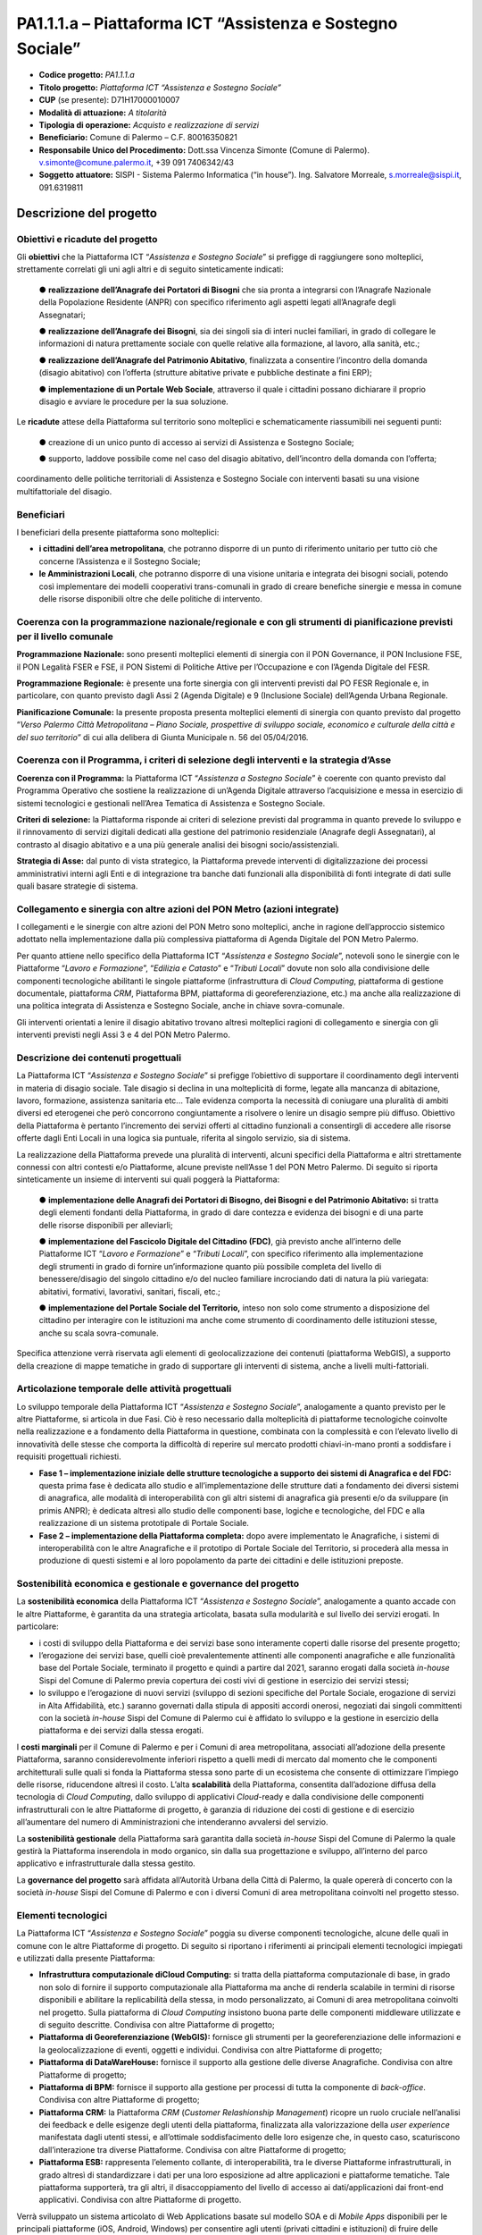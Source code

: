 
.. _h132b32214d6d29492c33112038783146:

PA1.1.1.a – Piattaforma ICT “Assistenza e Sostegno Sociale”
###########################################################

* \ |STYLE0|\  \ |STYLE1|\ 

* \ |STYLE2|\  \ |STYLE3|\ 

* \ |STYLE4|\  (se presente): D71H17000010007

* \ |STYLE5|\  \ |STYLE6|\ 

* \ |STYLE7|\  \ |STYLE8|\ 

* \ |STYLE9|\  Comune di Palermo – C.F. 80016350821

* \ |STYLE10|\  Dott.ssa Vincenza Simonte (Comune di Palermo). v.simonte@comune.palermo.it, +39 091 7406342/43

* \ |STYLE11|\  SISPI - Sistema Palermo Informatica (“in house”). Ing. Salvatore Morreale, s.morreale@sispi.it, 091.6319811 

.. _h122e634036157b7d235c25455a5918:

Descrizione del progetto
************************

.. _h6e6359221a5a3c7d4e35346c6c471978:

Obiettivi e ricadute del progetto
=================================

Gli \ |STYLE12|\  che la Piattaforma ICT “\ |STYLE13|\ ” si prefigge di raggiungere sono molteplici, strettamente correlati gli uni agli altri e di seguito sinteticamente indicati:

        ●        \ |STYLE14|\  che sia pronta a integrarsi con l’Anagrafe Nazionale della Popolazione Residente (ANPR) con specifico riferimento agli aspetti legati all’Anagrafe degli Assegnatari;

        ●        \ |STYLE15|\ , sia dei singoli sia di interi nuclei familiari, in grado di collegare le informazioni di natura prettamente sociale con quelle relative alla formazione, al lavoro, alla sanità, etc.;

        ●        \ |STYLE16|\ , finalizzata a consentire l’incontro della domanda (disagio abitativo) con l’offerta (strutture abitative private e pubbliche destinate a fini ERP);

        ●        \ |STYLE17|\ , attraverso il quale i cittadini possano dichiarare il proprio disagio e avviare le procedure per la sua soluzione.

Le \ |STYLE18|\  attese della Piattaforma sul territorio sono molteplici e schematicamente riassumibili nei seguenti punti:

        ●        creazione di un unico punto di accesso ai servizi di Assistenza e Sostegno Sociale;

        ●        supporto, laddove possibile come nel caso del disagio abitativo, dell’incontro della domanda con l’offerta;

coordinamento delle politiche territoriali di Assistenza e Sostegno Sociale con interventi basati su una visione multifattoriale del disagio.

.. _h5b383b4c5047625c7f4257e7d4d123d:

Beneficiari
===========

I beneficiari della presente piattaforma sono molteplici:

* \ |STYLE19|\ , che potranno disporre di un punto di riferimento unitario per tutto ciò che concerne l’Assistenza e il Sostegno Sociale; 

* \ |STYLE20|\ , che potranno disporre di una visione unitaria e integrata dei bisogni sociali, potendo così implementare dei modelli cooperativi trans-comunali in grado di creare benefiche sinergie e messa in comune delle risorse disponibili oltre che delle politiche di intervento.

.. _h637d2d14366527a111435544b537a18:

Coerenza con la programmazione nazionale/regionale e con gli strumenti di pianificazione previsti per il livello comunale
=========================================================================================================================

\ |STYLE21|\  sono presenti molteplici elementi di sinergia con il PON Governance, il PON Inclusione FSE, il PON Legalità FSER e FSE, il PON Sistemi di Politiche Attive per l’Occupazione e con l’Agenda Digitale del FESR.

\ |STYLE22|\  è presente una forte sinergia con gli interventi previsti dal PO FESR Regionale e, in particolare, con quanto previsto dagli Assi 2 (Agenda Digitale) e 9 (Inclusione Sociale) dell’Agenda Urbana Regionale.

\ |STYLE23|\  la presente proposta presenta molteplici elementi di sinergia con quanto previsto dal progetto “\ |STYLE24|\ ” di cui alla delibera di Giunta Municipale n. 56 del 05/04/2016.

.. _h112b357f132f3b762c72584697933:

Coerenza con il Programma, i criteri di selezione degli interventi e la strategia d’Asse
========================================================================================

\ |STYLE25|\  la Piattaforma ICT “\ |STYLE26|\ ” è coerente con quanto previsto dal Programma Operativo che sostiene la realizzazione di un’Agenda Digitale attraverso l’acquisizione e messa in esercizio di sistemi tecnologici e gestionali nell’Area Tematica di Assistenza e Sostegno Sociale.

\ |STYLE27|\  la Piattaforma risponde ai criteri di selezione previsti dal programma in quanto prevede lo sviluppo e il rinnovamento di servizi digitali dedicati alla gestione del patrimonio residenziale (Anagrafe degli Assegnatari), al contrasto al disagio abitativo e a una più generale analisi dei bisogni socio/assistenziali.

\ |STYLE28|\  dal punto di vista strategico, la Piattaforma prevede interventi di digitalizzazione dei processi amministrativi interni agli Enti e di integrazione tra banche dati funzionali alla disponibilità di fonti integrate di dati sulle quali basare strategie di sistema.

.. _h643e4c470556f2a11587657e23160:

Collegamento e sinergia con altre azioni del PON Metro (azioni integrate)
=========================================================================

I collegamenti e le sinergie con altre azioni del PON Metro sono molteplici, anche in ragione dell’approccio sistemico adottato nella implementazione dalla più complessiva piattaforma di Agenda Digitale del PON Metro Palermo.

Per quanto attiene nello specifico della Piattaforma ICT “\ |STYLE29|\ ”, notevoli sono le sinergie con le Piattaforme “\ |STYLE30|\ ”, “\ |STYLE31|\ ” e “\ |STYLE32|\ ” dovute non solo alla condivisione delle componenti tecnologiche abilitanti le singole piattaforme (infrastruttura di \ |STYLE33|\ , piattaforma di gestione documentale, piattaforma \ |STYLE34|\ , Piattaforma BPM, piattaforma di georeferenziazione, etc.) ma anche alla realizzazione di una politica integrata di Assistenza e Sostegno Sociale, anche in chiave sovra-comunale.

Gli interventi orientati a lenire il disagio abitativo trovano altresì molteplici ragioni di collegamento e sinergia con gli interventi previsti negli Assi 3 e 4 del PON Metro Palermo.

.. _h165fd805c1c30506f6e24534074f9:

Descrizione dei contenuti progettuali
=====================================

La Piattaforma ICT “\ |STYLE35|\ ” si prefigge l’obiettivo di supportare il coordinamento degli interventi in materia di disagio sociale. Tale disagio si declina in una molteplicità di forme, legate alla mancanza di abitazione, lavoro, formazione, assistenza sanitaria etc... Tale evidenza comporta la necessità di coniugare una pluralità di ambiti diversi ed eterogenei che però concorrono congiuntamente a risolvere o lenire un disagio sempre più diffuso. Obiettivo della Piattaforma è pertanto l’incremento dei servizi offerti al cittadino funzionali a consentirgli di accedere alle risorse offerte dagli Enti Locali in una logica sia puntuale, riferita al singolo servizio, sia di sistema.

La realizzazione della Piattaforma prevede una pluralità di interventi, alcuni specifici della Piattaforma e altri strettamente connessi con altri contesti e/o Piattaforme, alcune previste nell’Asse 1 del PON Metro Palermo. Di seguito si riporta sinteticamente un insieme di interventi sui quali poggerà la Piattaforma:

        ●        \ |STYLE36|\  si tratta degli elementi fondanti della Piattaforma, in grado di dare contezza e evidenza dei bisogni e di una parte delle risorse disponibili per alleviarli;

        ●        \ |STYLE37|\ , già previsto anche all’interno delle Piattaforme ICT “\ |STYLE38|\ ” e “\ |STYLE39|\ ”, con specifico riferimento alla implementazione degli strumenti in grado di fornire un’informazione quanto più possibile completa del livello di benessere/disagio del singolo cittadino e/o del nucleo familiare incrociando dati di natura la più variegata: abitativi, formativi, lavorativi, sanitari, fiscali, etc.;

        ●        \ |STYLE40|\  inteso non solo come strumento a disposizione del cittadino per interagire con le istituzioni ma anche come strumento di coordinamento delle istituzioni stesse, anche su scala sovra-comunale.

Specifica attenzione verrà riservata agli elementi di geolocalizzazione dei contenuti (piattaforma WebGIS), a supporto della creazione di mappe tematiche in grado di supportare gli interventi di sistema, anche a livelli multi-fattoriali.

.. _h433ac47c5d441b546c7b551f24b2d:

Articolazione temporale delle attività progettuali
==================================================

Lo sviluppo temporale della Piattaforma ICT “\ |STYLE41|\ ”, analogamente a quanto previsto per le altre Piattaforme, si articola in due Fasi. Ciò è reso necessario dalla molteplicità di piattaforme tecnologiche coinvolte nella realizzazione e a fondamento della Piattaforma in questione, combinata con la complessità e con l’elevato livello di innovatività delle stesse che comporta la difficoltà di reperire sul mercato prodotti chiavi-in-mano pronti a soddisfare i requisiti progettuali richiesti.

*  \ |STYLE42|\  questa prima fase è dedicata allo studio e all’implementazione delle strutture dati a fondamento dei diversi sistemi di anagrafica, alle modalità di interoperabilità con gli altri sistemi di anagrafica già presenti e/o da sviluppare (in primis ANPR); è dedicata altresì allo studio delle componenti base, logiche e tecnologiche, del FDC e alla realizzazione di un sistema prototipale di Portale Sociale.

* \ |STYLE43|\  dopo avere implementato le Anagrafiche, i sistemi di interoperabilità con le altre Anagrafiche e il prototipo di Portale Sociale del Territorio, si procederà alla messa in produzione di questi sistemi e al loro popolamento da parte dei cittadini e delle istituzioni preposte. 

.. _h2a27307412b1b6951405f6d2b1fb6e:

Sostenibilità economica e gestionale e governance del progetto
==============================================================

La \ |STYLE44|\  della Piattaforma ICT “\ |STYLE45|\ ”, analogamente a quanto accade con le altre Piattaforme, è garantita da una strategia articolata, basata sulla modularità e sul livello dei servizi erogati. In particolare:

*  i costi di sviluppo della Piattaforma e dei servizi base sono interamente coperti dalle risorse del presente progetto;

* l’erogazione dei servizi base, quelli cioè prevalentemente attinenti alle componenti anagrafiche e alle funzionalità base del Portale Sociale, terminato il progetto e quindi a partire dal 2021, saranno erogati dalla società \ |STYLE46|\  Sispi del Comune di Palermo previa copertura dei costi vivi di gestione in esercizio dei servizi stessi;

* lo sviluppo e l’erogazione di nuovi servizi (sviluppo di sezioni specifiche del Portale Sociale, erogazione di servizi in Alta Affidabilità, etc.) saranno governati dalla stipula di appositi accordi onerosi, negoziati dai singoli committenti con la società \ |STYLE47|\  Sispi del Comune di Palermo cui è affidato lo sviluppo e la gestione in esercizio della piattaforma e dei servizi dalla stessa erogati.

I \ |STYLE48|\  per il Comune di Palermo e per i Comuni di area metropolitana, associati all’adozione della presente Piattaforma, saranno considerevolmente inferiori rispetto a quelli medi di mercato dal momento che le componenti architetturali sulle quali si fonda la Piattaforma stessa sono parte di un ecosistema che consente di ottimizzare l’impiego delle risorse, riducendone altresì il costo. L’alta \ |STYLE49|\  della Piattaforma, consentita dall’adozione diffusa della tecnologia di \ |STYLE50|\ , dallo sviluppo di applicativi \ |STYLE51|\ -ready e dalla condivisione delle componenti infrastrutturali con le altre Piattaforme di progetto, è garanzia di riduzione dei costi di gestione e di esercizio all’aumentare del numero di Amministrazioni che intenderanno avvalersi del servizio.

La \ |STYLE52|\  della Piattaforma sarà garantita dalla società \ |STYLE53|\  Sispi del Comune di Palermo la quale gestirà la Piattaforma inserendola in modo organico, sin dalla sua progettazione e sviluppo, all’interno del parco applicativo e infrastrutturale dalla stessa gestito.

La \ |STYLE54|\  sarà affidata all’Autorità Urbana della Città di Palermo, la quale opererà di concerto con la società \ |STYLE55|\  Sispi del Comune di Palermo e con i diversi Comuni di area metropolitana coinvolti nel progetto stesso.

.. _h504b405a2d6c6a2a924465c1d696631:

Elementi tecnologici
====================

La Piattaforma ICT “\ |STYLE56|\ ” poggia su diverse componenti tecnologiche, alcune delle quali in comune con le altre Piattaforme di progetto. Di seguito si riportano i riferimenti ai principali elementi tecnologici impiegati e utilizzati dalla presente Piattaforma:

* \ |STYLE57|\  si tratta della piattaforma computazionale di base, in grado non solo di fornire il supporto computazionale alla Piattaforma ma anche di renderla scalabile in termini di risorse disponibili e abilitare la replicabilità della stessa, in modo personalizzato, ai Comuni di area metropolitana coinvolti nel progetto. Sulla piattaforma di \ |STYLE58|\  insistono buona parte delle componenti middleware utilizzate e di seguito descritte. Condivisa con altre Piattaforme di progetto;

* \ |STYLE59|\  fornisce gli strumenti per la georeferenziazione delle informazioni e la geolocalizzazione di eventi, oggetti e individui. Condivisa con altre Piattaforme di progetto; 

* \ |STYLE60|\  fornisce il supporto alla gestione delle diverse Anagrafiche. Condivisa con altre Piattaforme di progetto; 

* \ |STYLE61|\  fornisce il supporto alla gestione per processi di tutta la componente di \ |STYLE62|\ . Condivisa con altre Piattaforme di progetto;

* \ |STYLE63|\  la Piattaforma \ |STYLE64|\  (\ |STYLE65|\ ) ricopre un ruolo cruciale nell’analisi dei feedback e delle esigenze degli utenti della piattaforma, finalizzata alla valorizzazione della \ |STYLE66|\  manifestata dagli utenti stessi, e all’ottimale soddisfacimento delle loro esigenze che, in questo caso, scaturiscono dall’interazione tra diverse Piattaforme. Condivisa con altre Piattaforme di progetto;  

* \ |STYLE67|\  rappresenta l’elemento collante, di interoperabilità, tra le diverse Piattaforme infrastrutturali, in grado altresì di standardizzare i dati per una loro esposizione ad altre applicazioni e piattaforme tematiche. Tale piattaforma supporterà, tra gli altri, il disaccoppiamento del livello di accesso ai dati/applicazioni dai front-end applicativi. Condivisa con altre Piattaforme di progetto.

Verrà sviluppato un sistema articolato di Web Applications basate sul modello SOA e di \ |STYLE68|\  disponibili per le principali piattaforme (iOS, Android, Windows) per consentire agli utenti (privati cittadini e istituzioni) di fruire delle informazioni presenti sulla piattaforma. I servizi saranno fruibili online tramite interfacce basate su grafica personalizzabile tramite CSS, erogabili anche tramite \ |STYLE69|\ .

L’adozione nativa del paradigma del \ |STYLE70|\ , nonché l’utilizzo di componenti middleware condivise con le altre Piattaforme, garantisce una naturale scalabilità del servizio in termini sia di front-office sia di \ |STYLE71|\ . Per quanto concerne le funzionalità di \ |STYLE72|\ , queste potranno essere raggruppate in due categorie:

* quelle di \ |STYLE73|\ , legate alla gestione delle funzionalità di base degli applicativi e delle componenti infrastrutturali, in capo alla società \ |STYLE74|\  Sispi del Comune di Palermo che se ne farà garante per l’intera Piattaforma e per tutti gli utenti;

* quelle di \ |STYLE75|\ , legate alla personalizzazione dei servizi da parte delle singole Amministrazioni/utenti, in capo ai singoli presidii delle rispettive Amministrazioni/utenti.

Relativamente all’\ |STYLE76|\ , si prevede che il servizio sarà operativo e accessibile da parte dell’intera popolazione residente di almeno 7 Comuni entro il 31/12/2019 e di almeno 42 Comuni entro il 31/12/2020.

Relativamente all’\ |STYLE77|\ , si prevede che il servizio sarà operativo e accessibile all’intera popolazione residente di almeno 4 Comuni entro il 30/06/2020 e di almeno 42 Comuni entro 31/12/2020.

Relativamente all’\ |STYLE78|\ , si prevede che il servizio sarà operativo e accessibile all’intera popolazione residente di almeno 3 Comuni entro il 31/12/2019 e di almeno 42 Comuni entro il 31/12/2023.

Relativamente al \ |STYLE79|\ , si prevede che il servizio sarà operativo e accessibile all’intera popolazione residente di almeno 3 Comuni entro il 31/12/2019 e di almeno 42 Comuni entro il 31/12/2023.

.. _h40575ce71476d3a3d4a6627c37193d:

Area territoriale di intervento
===============================

L’ambito territoriale di intervento della Piattaforma ICT “\ |STYLE80|\ ” è rappresentato, in primo luogo, dal Comune di Palermo nonché dai Comuni di area metropolitana coinvolti nel progetto. Considerata la natura dei servizi sviluppati, sintetizzabile nella messa a punto di un Portale Sociale, nonché la modalità di erogazione dei servizi in \ |STYLE81|\  (in grado pertanto di garantire un’ampia scalabilità dei servizi erogati), è possibile immaginare l’estensione della Piattaforma ad un ambito territoriale molto più vasto, potendo pensare di candidarla a diventare il Portale Sociale per l’intera Regione Sicilia.

.. _h6a4330416f555f6b102d6e6d75573c16:

Risultato atteso - Indicatori di Output
=======================================


+-----------------------------+------------------------------------+-----------+-----------+
|Descrizione indicatore output|Descrizione indicatore output       |Target 2018|Target 2023|
+=============================+====================================+===========+===========+
|IO01                         |Numero di comuni associati a sistemi|0          |7          |
|                             |                                    |           |           |
|                             |informativi integrati               |           |           |
+-----------------------------+------------------------------------+-----------+-----------+

\ |STYLE82|\ 

.. _h271f768271872255d2f7d182d767d38:

Data inizio / fine 
===================

01/2016 – 12/2020

.. _h4268225104312295833593b4d173410:

Fonti di finanziamento
======================


+---------------------------+-------------+
|Risorse PON METRO          |\ |STYLE83|\ |
+---------------------------+-------------+
|\ |STYLE84|\  (se presenti)|\ |STYLE85|\ |
+---------------------------+-------------+
|\ |STYLE86|\  (se presenti)|\ |STYLE87|\ |
+---------------------------+-------------+
|\ |STYLE88|\               |\ |STYLE89|\ |
+---------------------------+-------------+

.. _h131c113c45802457634c7e701a6b5f59:

Cronoprogramma attività
=======================

\ |IMG1|\ 

.. _h2626a662a6b113685261702b40722c:

Cronoprogramma finanziario
==========================


+-------------+--------------+
|\ |STYLE90|\ |€ 0,00        |
+-------------+--------------+
|\ |STYLE91|\ |€ 0,00        |
+-------------+--------------+
|\ |STYLE92|\ |€ 0,00        |
+-------------+--------------+
|\ |STYLE93|\ |€ 603.714,00  |
+-------------+--------------+
|\ |STYLE94|\ |€ 844.464,00  |
+-------------+--------------+
|\ |STYLE95|\ |€ 1.286.822,00|
+-------------+--------------+
|\ |STYLE96|\ |€ 2.735.000,00|
+-------------+--------------+


.. bottom of content


.. |STYLE0| replace:: **Codice progetto:**

.. |STYLE1| replace:: *PA1.1.1.a*

.. |STYLE2| replace:: **Titolo progetto:**

.. |STYLE3| replace:: *Piattaforma ICT “Assistenza e Sostegno Sociale”*

.. |STYLE4| replace:: **CUP**

.. |STYLE5| replace:: **Modalità di attuazione:**

.. |STYLE6| replace:: *A titolarità*

.. |STYLE7| replace:: **Tipologia di operazione:**

.. |STYLE8| replace:: *Acquisto e realizzazione di servizi*

.. |STYLE9| replace:: **Beneficiario:**

.. |STYLE10| replace:: **Responsabile Unico del Procedimento:**

.. |STYLE11| replace:: **Soggetto attuatore:**

.. |STYLE12| replace:: **obiettivi**

.. |STYLE13| replace:: *Assistenza e Sostegno Sociale*

.. |STYLE14| replace:: **realizzazione dell’Anagrafe dei Portatori di Bisogni**

.. |STYLE15| replace:: **realizzazione dell’Anagrafe dei Bisogni**

.. |STYLE16| replace:: **realizzazione dell’Anagrafe del Patrimonio Abitativo**

.. |STYLE17| replace:: **implementazione di un Portale Web Sociale**

.. |STYLE18| replace:: **ricadute**

.. |STYLE19| replace:: **i cittadini dell’area metropolitana**

.. |STYLE20| replace:: **le Amministrazioni Locali**

.. |STYLE21| replace:: **Programmazione Nazionale:**

.. |STYLE22| replace:: **Programmazione Regionale:**

.. |STYLE23| replace:: **Pianificazione Comunale:**

.. |STYLE24| replace:: *Verso Palermo Città Metropolitana – Piano Sociale, prospettive di sviluppo sociale, economico e culturale della città e del suo territorio*

.. |STYLE25| replace:: **Coerenza con il Programma:**

.. |STYLE26| replace:: *Assistenza a Sostegno Sociale*

.. |STYLE27| replace:: **Criteri di selezione:**

.. |STYLE28| replace:: **Strategia di Asse:**

.. |STYLE29| replace:: *Assistenza e Sostegno Sociale*

.. |STYLE30| replace:: *Lavoro e Formazione*

.. |STYLE31| replace:: *Edilizia e Catasto*

.. |STYLE32| replace:: *Tributi Locali*

.. |STYLE33| replace:: *Cloud Computing*

.. |STYLE34| replace:: *CRM*

.. |STYLE35| replace:: *Assistenza e Sostegno Sociale*

.. |STYLE36| replace:: **implementazione delle Anagrafi dei Portatori di Bisogno, dei Bisogni e del Patrimonio Abitativo:**

.. |STYLE37| replace:: **implementazione del Fascicolo Digitale del Cittadino (FDC)**

.. |STYLE38| replace:: *Lavoro e Formazione*

.. |STYLE39| replace:: *Tributi Locali*

.. |STYLE40| replace:: **implementazione del Portale Sociale del Territorio,**

.. |STYLE41| replace:: *Assistenza e Sostegno Sociale*

.. |STYLE42| replace:: **Fase 1 – implementazione iniziale delle strutture tecnologiche a supporto dei sistemi di Anagrafica e del FDC:**

.. |STYLE43| replace:: **Fase 2 – implementazione della Piattaforma completa:**

.. |STYLE44| replace:: **sostenibilità economica**

.. |STYLE45| replace:: *Assistenza e Sostegno Sociale*

.. |STYLE46| replace:: *in-house*

.. |STYLE47| replace:: *in-house*

.. |STYLE48| replace:: **costi marginali**

.. |STYLE49| replace:: **scalabilità**

.. |STYLE50| replace:: *Cloud Computing*

.. |STYLE51| replace:: *Cloud*

.. |STYLE52| replace:: **sostenibilità gestionale**

.. |STYLE53| replace:: *in-house*

.. |STYLE54| replace:: **governance del progetto**

.. |STYLE55| replace:: *in-house*

.. |STYLE56| replace:: *Assistenza e Sostegno Sociale*

.. |STYLE57| replace:: **Infrastruttura computazionale diCloud Computing:**

.. |STYLE58| replace:: *Cloud Computing*

.. |STYLE59| replace:: **Piattaforma di Georeferenziazione (WebGIS):**

.. |STYLE60| replace:: **Piattaforma di DataWareHouse:**

.. |STYLE61| replace:: **Piattaforma di BPM:**

.. |STYLE62| replace:: *back-office*

.. |STYLE63| replace:: **Piattaforma CRM:**

.. |STYLE64| replace:: *CRM*

.. |STYLE65| replace:: *Customer Relashionship Management*

.. |STYLE66| replace:: *user experience*

.. |STYLE67| replace:: **Piattaforma ESB:**

.. |STYLE68| replace:: *Mobile Apps*

.. |STYLE69| replace:: *widget*

.. |STYLE70| replace:: *Cloud Computing*

.. |STYLE71| replace:: *back-office*

.. |STYLE72| replace:: *back-office*

.. |STYLE73| replace:: **basso livello**

.. |STYLE74| replace:: *in-house*

.. |STYLE75| replace:: **alto livello**

.. |STYLE76| replace:: **Anagrafe dei Portatori di Bisogni**

.. |STYLE77| replace:: **Anagrafe dei Bisogni**

.. |STYLE78| replace:: **Anagrafe del Patrimonio Abitativo**

.. |STYLE79| replace:: **Portale Web Sociale**

.. |STYLE80| replace:: *Assistenza e Sostegno Sociale*

.. |STYLE81| replace:: *Cloud*

.. |STYLE82| replace:: **\*Nota: la previsione/tabella precedente è redatta in modo tale che un Comune federato a più piattaforme venga contato una sola volta.**

.. |STYLE83| replace:: *€ 2.735.000,00*

.. |STYLE84| replace:: **Altre risorse pubbliche**

.. |STYLE85| replace:: *€ 0,00*

.. |STYLE86| replace:: **Risorse private**

.. |STYLE87| replace:: *€ 0,00*

.. |STYLE88| replace:: **Costo totale**

.. |STYLE89| replace:: *€ 2.735.000,00*

.. |STYLE90| replace:: *2014/2015*

.. |STYLE91| replace:: *2016*

.. |STYLE92| replace:: *2017*

.. |STYLE93| replace:: *2018*

.. |STYLE94| replace:: *2019*

.. |STYLE95| replace:: *2020*

.. |STYLE96| replace:: **Totale**

.. |IMG1| image:: static/assistenza-sostegno-sociale_1.png
   :height: 438 px
   :width: 601 px
